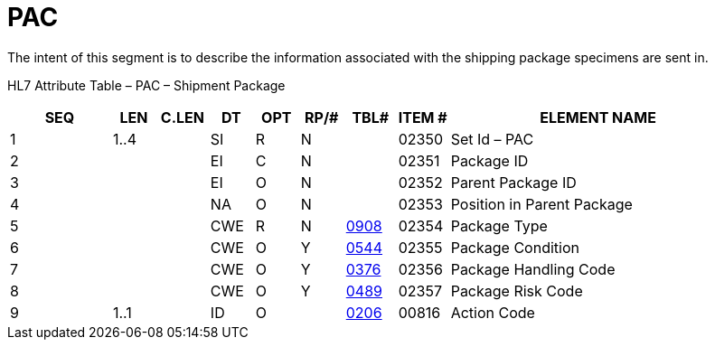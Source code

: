 = PAC
:render_as: Level3
:v291_section: 7.16.3

The intent of this segment is to describe the information associated with the shipping package specimens are sent in.

HL7 Attribute Table – PAC – Shipment Package

[width="100%",cols="14%,6%,7%,6%,6%,6%,7%,7%,41%",options="header",]

|===

|SEQ |LEN |C.LEN |DT |OPT |RP/# |TBL# |ITEM # |ELEMENT NAME

|1 |1..4 | |SI |R |N | |02350 |Set Id – PAC

|2 | | |EI |C |N | |02351 |Package ID

|3 | | |EI |O |N | |02352 |Parent Package ID

|4 | | |NA |O |N | |02353 |Position in Parent Package

|5 | | |CWE |R |N |file:///E:\V2\v2.9%20final%20Nov%20from%20Frank\V29_CH02C_Tables.docx#HL70908[0908] |02354 |Package Type

|6 | | |CWE |O |Y |file:///E:\V2\v2.9%20final%20Nov%20from%20Frank\V29_CH02C_Tables.docx#HL70544[0544] |02355 |Package Condition

|7 | | |CWE |O |Y |file:///E:\V2\v2.9%20final%20Nov%20from%20Frank\V29_CH02C_Tables.docx#HL70376[0376] |02356 |Package Handling Code

|8 | | |CWE |O |Y |file:///E:\V2\v2.9%20final%20Nov%20from%20Frank\V29_CH02C_Tables.docx#HL70489[0489] |02357 |Package Risk Code

|9 |1..1 | |ID |O | |file:///E:\V2\v2.9%20final%20Nov%20from%20Frank\V29_CH02C_Tables.docx#HL70206[0206] |00816 |Action Code

|===

